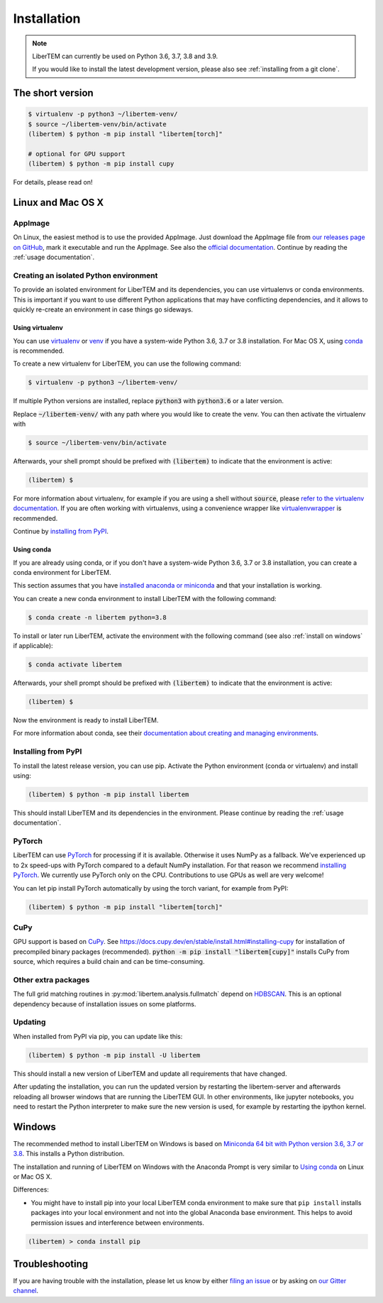 .. _`installation`:

Installation
============

.. note::
    LiberTEM can currently be used on Python 3.6, 3.7, 3.8 and 3.9.

    If you would like to install the latest development version, please also
    see :ref:`installing from a git clone`.

The short version
-----------------

.. code-block:: shell

    $ virtualenv -p python3 ~/libertem-venv/
    $ source ~/libertem-venv/bin/activate
    (libertem) $ python -m pip install "libertem[torch]"

    # optional for GPU support
    (libertem) $ python -m pip install cupy

For details, please read on!

Linux and Mac OS X
------------------

AppImage
~~~~~~~~

On Linux, the easiest method is to use the provided AppImage. Just download the
AppImage file from `our releases page on GitHub
<https://github.com/LiberTEM/LiberTEM/releases>`_, mark it executable and run
the AppImage. See also the `official documentation
<https://docs.appimage.org/user-guide/run-appimages.html>`_. Continue by reading
the :ref:`usage documentation`.

Creating an isolated Python environment
~~~~~~~~~~~~~~~~~~~~~~~~~~~~~~~~~~~~~~~

To provide an isolated environment for LiberTEM and its dependencies, you can
use virtualenvs or conda environments. This is important if you want to use
different Python applications that may have conflicting dependencies, and it
allows to quickly re-create an environment in case things go sideways.

Using virtualenv
################

You can use `virtualenv <https://virtualenv.pypa.io/>`_ or `venv
<https://docs.python.org/3/tutorial/venv.html>`_ if you have a system-wide
Python 3.6, 3.7 or 3.8 installation. For Mac OS X, using `conda`_ is recommended.

To create a new virtualenv for LiberTEM, you can use the following command:

.. code-block:: shell

    $ virtualenv -p python3 ~/libertem-venv/

If multiple Python versions are installed, replace :code:`python3` with 
:code:`python3.6` or a later version.

Replace :code:`~/libertem-venv/` with any path where you would like to create
the venv. You can then activate the virtualenv with

.. code-block:: shell

    $ source ~/libertem-venv/bin/activate

Afterwards, your shell prompt should be prefixed with :code:`(libertem)` to
indicate that the environment is active:

.. code-block:: shell

    (libertem) $

For more information about virtualenv, for example if you are using a shell
without :code:`source`, please `refer to the virtualenv documentation
<https://virtualenv.pypa.io/en/stable/user_guide.html>`_. If you are often
working with virtualenvs, using a convenience wrapper like `virtualenvwrapper
<https://virtualenvwrapper.readthedocs.io/en/latest/>`_ is recommended.

Continue by `installing from PyPI`_.

.. _`conda`:

Using conda
###########

If you are already using conda, or if you don't have a system-wide Python 3.6, 3.7 or
3.8 installation, you can create a conda environment for LiberTEM.

This section assumes that you have `installed anaconda or miniconda
<https://conda.io/projects/conda/en/latest/user-guide/install/index.html#regular-installation>`_
and that your installation is working.

You can create a new conda environment to install LiberTEM with the following
command:

.. code-block:: shell

    $ conda create -n libertem python=3.8

To install or later run LiberTEM, activate the environment with the following
command (see also :ref:`install on windows` if applicable):

.. code-block:: shell

    $ conda activate libertem

Afterwards, your shell prompt should be prefixed with :code:`(libertem)` to
indicate that the environment is active:

.. code-block:: shell

    (libertem) $

Now the environment is ready to install LiberTEM.

For more information about conda, see their `documentation about creating and
managing environments
<https://conda.io/projects/conda/en/latest/user-guide/tasks/manage-environments.html>`_.

.. _`installing from PyPI`:

Installing from PyPI
~~~~~~~~~~~~~~~~~~~~

To install the latest release version, you can use pip. Activate the Python
environment (conda or virtualenv) and install using:

.. code-block:: shell

    (libertem) $ python -m pip install libertem

This should install LiberTEM and its dependencies in the environment. Please
continue by reading the :ref:`usage documentation`.

PyTorch
~~~~~~~

LiberTEM can use `PyTorch <https://pytorch.org/>`_ for processing if it is
available. Otherwise it uses NumPy as a fallback. We've experienced up to 2x
speed-ups with PyTorch compared to a default NumPy installation. For that reason
we recommend `installing PyTorch <https://pytorch.org/>`_. We currently use
PyTorch only on the CPU. Contributions to use GPUs as well are very welcome!

You can let pip install PyTorch automatically by using the torch variant, for
example from PyPI:

.. code-block:: shell

    (libertem) $ python -m pip install "libertem[torch]"

CuPy
~~~~

GPU support is based on `CuPy <https://cupy.chainer.org/>`_. See
https://docs.cupy.dev/en/stable/install.html#installing-cupy for installation of
precompiled binary packages (recommended). :code:`python -m pip install
"libertem[cupy]"` installs CuPy from source, which requires a build chain and
can be time-consuming.

.. versionadded:: 0.6.0

Other extra packages
~~~~~~~~~~~~~~~~~~~~

.. versionchanged:: 0.4.0
    A number of LiberTEM applications are being spun out as sub-packages that
    can be installed separately. See :ref:`packages` for an overview.

The full grid matching routines in :py:mod:`libertem.analysis.fullmatch` depend
on `HDBSCAN <https://hdbscan.readthedocs.io/en/latest/>`_. This is an optional
dependency because of installation issues on some platforms.

Updating
~~~~~~~~

When installed from PyPI via pip, you can update like this:

.. code-block:: shell

    (libertem) $ python -m pip install -U libertem

This should install a new version of LiberTEM and update all requirements that
have changed.

After updating the installation, you can run the updated version by restarting
the libertem-server and afterwards reloading all browser windows that are
running the LiberTEM GUI. In other environments, like jupyter notebooks, you
need to restart the Python interpreter to make sure the new version is used,
for example by restarting the ipython kernel.

.. _`install on windows`:

Windows
-------

The recommended method to install LiberTEM on Windows is based on `Miniconda 64
bit with Python version 3.6, 3.7 or 3.8 <https://www.anaconda.com/distribution/>`_.
This installs a Python distribution.

The installation and running of LiberTEM on Windows with the
Anaconda Prompt is very similar to `Using conda`_ on Linux or Mac OS X.

Differences:

* You might have to install pip into your local LiberTEM conda environment to
  make sure that ``pip install`` installs packages into your local environment and
  not into the global Anaconda base environment. This helps to avoid permission
  issues and interference between environments.

.. code-block:: shell

    (libertem) > conda install pip


Troubleshooting
---------------

If you are having trouble with the installation, please let us know by
either `filing an issue  <https://github.com/liberTEM/LiberTEM/issues>`_
or by asking on `our Gitter channel <https://gitter.im/LiberTEM/Lobby>`_.

